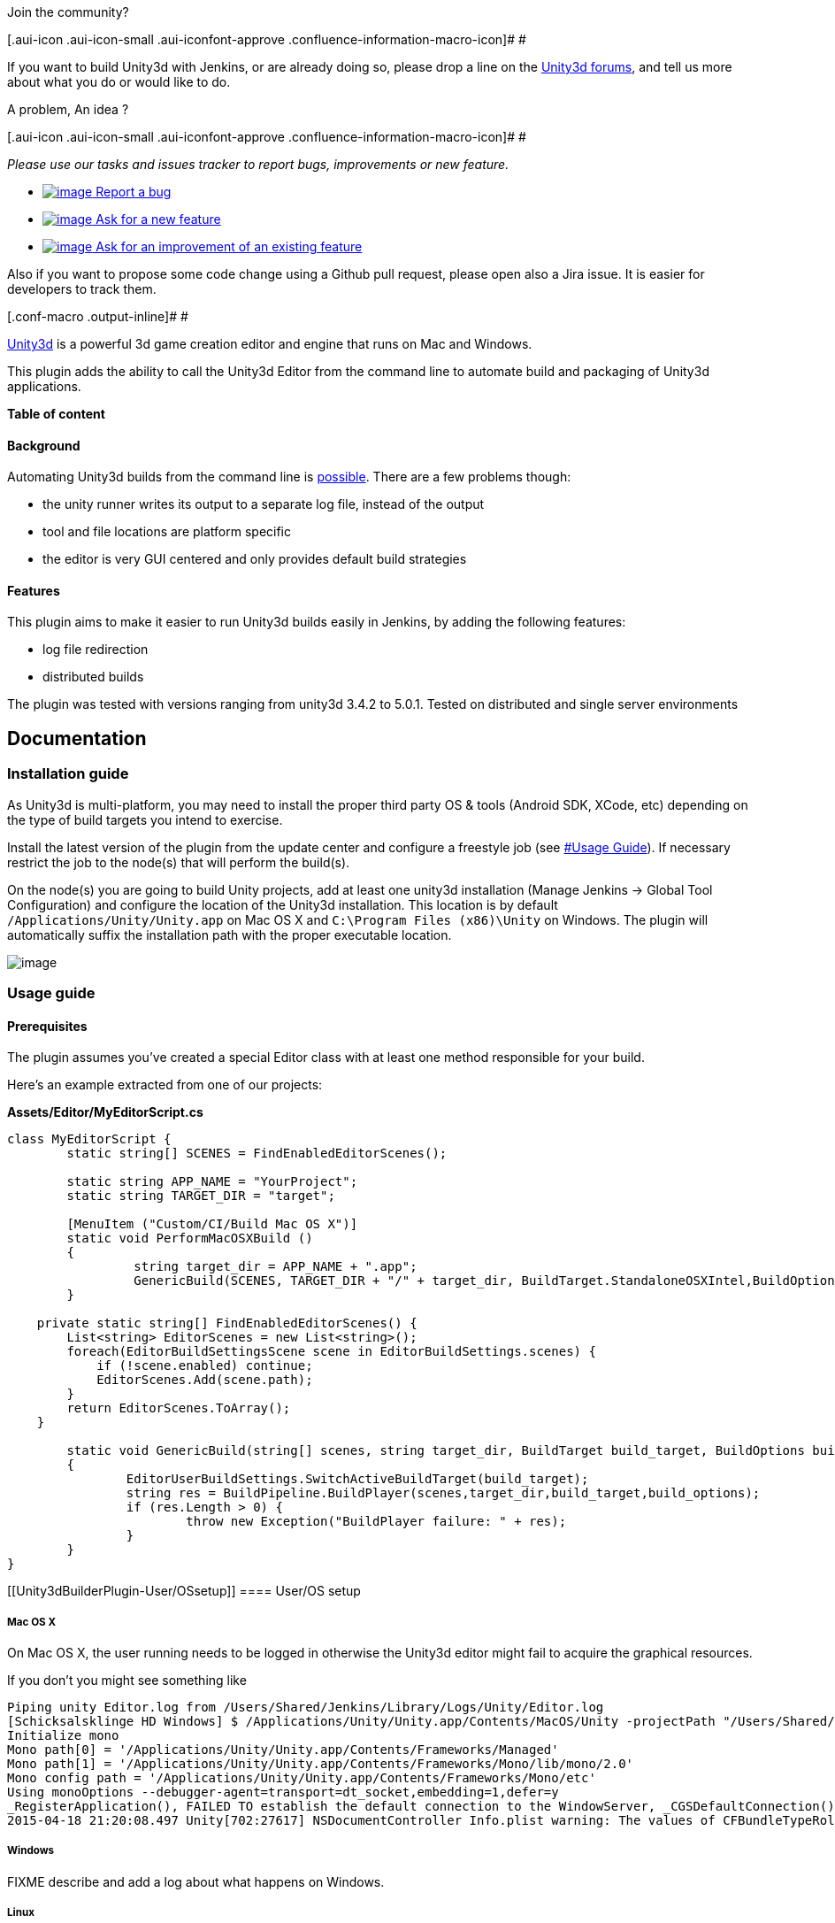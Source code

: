 Join the community?

[.aui-icon .aui-icon-small .aui-iconfont-approve .confluence-information-macro-icon]#
#

If you want to build Unity3d with Jenkins, or are already doing so,
please drop a line on the
http://forum.unity3d.com/threads/automating-builds-with-jenkins.319169/[Unity3d
forums], and tell us more about what you do or would like to do.

A problem, An idea ?

[.aui-icon .aui-icon-small .aui-iconfont-approve .confluence-information-macro-icon]#
#

_Please use our tasks and issues tracker to report bugs, improvements or
new feature._

* https://issues.jenkins-ci.org/secure/CreateIssueDetails!init.jspa?Create=Create&components=16422&pid=10172&issuetype=1[[.confluence-embedded-file-wrapper]#image:https://issues.jenkins-ci.org/images/icons/bug.gif[image]#
Report a bug]
* https://issues.jenkins-ci.org/secure/CreateIssueDetails!init.jspa?Create=Create&components=16422&pid=10172&issuetype=2[[.confluence-embedded-file-wrapper]#image:https://issues.jenkins-ci.org/images/icons/newfeature.gif[image]#
Ask for a new feature]
* https://issues.jenkins-ci.org/secure/CreateIssueDetails!init.jspa?Create=Create&components=16422&pid=10172&issuetype=4[[.confluence-embedded-file-wrapper]#image:https://issues.jenkins-ci.org/images/icons/improvement.gif[image]#
Ask for an improvement of an existing feature]

Also if you want to propose some code change using a Github pull
request, please open also a Jira issue. It is easier for developers to
track them.

[.conf-macro .output-inline]# #

http://unity3d.com/[Unity3d] is a powerful 3d game creation editor and
engine that runs on Mac and Windows.

This plugin adds the ability to call the Unity3d Editor from the command
line to automate build and packaging of Unity3d applications.

*Table of content*

[[Unity3dBuilderPlugin-Background]]
==== Background

Automating Unity3d builds from the command line is
http://unity3d.com/support/documentation/Manual/Command%20Line%20Arguments.html[possible].
There are a few problems though:

* the unity runner writes its output to a separate log file, instead of
the output
* tool and file locations are platform specific
* the editor is very GUI centered and only provides default build
strategies

[[Unity3dBuilderPlugin-Features]]
==== Features

This plugin aims to make it easier to run Unity3d builds easily in
Jenkins, by adding the following features:

* log file redirection
* distributed builds

The plugin was tested with versions ranging from unity3d 3.4.2 to 5.0.1.
Tested on distributed and single server environments

[[Unity3dBuilderPlugin-Documentation]]
== Documentation

[[Unity3dBuilderPlugin-Installationguide]]
=== Installation guide

As Unity3d is multi-platform, you may need to install the proper third
party OS & tools (Android SDK, XCode, etc) depending on the type of
build targets you intend to exercise.

Install the latest version of the plugin from the update center and
configure a freestyle job (see
https://wiki.jenkins-ci.org/display/JENKINS/Unity3dBuilder+Plugin#Unity3dBuilderPlugin-UsageGuide[#Usage
Guide]). If necessary restrict the job to the node(s) that will perform
the build(s).

On the node(s) you are going to build Unity projects, add at least one
unity3d installation (Manage Jenkins -> Global Tool Configuration) and
configure the location of the Unity3d installation. This location is by
default `+/Applications/Unity/Unity.app+` on Mac OS X and
`+C:\Program Files (x86)\Unity+` on Windows. The plugin will
automatically suffix the installation path with the proper executable
location.

[.confluence-embedded-file-wrapper]#image:docs/images/jenkins-unity3d-global-configuration.png[image]#

[[Unity3dBuilderPlugin-Usageguide]]
=== Usage guide

[[Unity3dBuilderPlugin-Prerequisites]]
==== Prerequisites

The plugin assumes you've created a special Editor class with at least
one method responsible for your build.

Here's an example extracted from one of our projects:

*Assets/Editor/MyEditorScript.cs*

[source,syntaxhighlighter-pre]
----
class MyEditorScript {
        static string[] SCENES = FindEnabledEditorScenes();

        static string APP_NAME = "YourProject";
        static string TARGET_DIR = "target";

        [MenuItem ("Custom/CI/Build Mac OS X")]
        static void PerformMacOSXBuild ()
        {
                 string target_dir = APP_NAME + ".app";
                 GenericBuild(SCENES, TARGET_DIR + "/" + target_dir, BuildTarget.StandaloneOSXIntel,BuildOptions.None);
        }

    private static string[] FindEnabledEditorScenes() {
        List<string> EditorScenes = new List<string>();
        foreach(EditorBuildSettingsScene scene in EditorBuildSettings.scenes) {
            if (!scene.enabled) continue;
            EditorScenes.Add(scene.path);
        }
        return EditorScenes.ToArray();
    }

        static void GenericBuild(string[] scenes, string target_dir, BuildTarget build_target, BuildOptions build_options)
        {
                EditorUserBuildSettings.SwitchActiveBuildTarget(build_target);
                string res = BuildPipeline.BuildPlayer(scenes,target_dir,build_target,build_options);
                if (res.Length > 0) {
                        throw new Exception("BuildPlayer failure: " + res);
                }
        }
}
----

[[Unity3dBuilderPlugin-User/OSsetup]]
==== User/OS setup

[[Unity3dBuilderPlugin-MacOSX]]
===== Mac OS X

On Mac OS X, the user running needs to be logged in otherwise the
Unity3d editor might fail to acquire the graphical resources.

If you don't you might see something like

[source,syntaxhighlighter-pre]
----
Piping unity Editor.log from /Users/Shared/Jenkins/Library/Logs/Unity/Editor.log
[Schicksalsklinge HD Windows] $ /Applications/Unity/Unity.app/Contents/MacOS/Unity -projectPath "/Users/Shared/Jenkins/Home/workspace/ProjectXYZ/repo" -quit -batchmode -buildLinux32Player -executeMethod BuildProject.PerformLinuxTestBuild
Initialize mono
Mono path[0] = '/Applications/Unity/Unity.app/Contents/Frameworks/Managed'
Mono path[1] = '/Applications/Unity/Unity.app/Contents/Frameworks/Mono/lib/mono/2.0'
Mono config path = '/Applications/Unity/Unity.app/Contents/Frameworks/Mono/etc'
Using monoOptions --debugger-agent=transport=dt_socket,embedding=1,defer=y
_RegisterApplication(), FAILED TO establish the default connection to the WindowServer, _CGSDefaultConnection() is NULL.
2015-04-18 21:20:08.497 Unity[702:27617] NSDocumentController Info.plist warning: The values of CFBundleTypeRole entries must be 'Editor', 'Viewer', 'None', or 'Shell'.
----

[[Unity3dBuilderPlugin-Windows]]
===== Windows

FIXME describe and add a log about what happens on Windows.

[[Unity3dBuilderPlugin-Linux]]
===== Linux

On Linux, you will need an X server. If you are running Jenkins on a
headless server, use the
https://wiki.jenkins-ci.org/display/JENKINS/Xvfb+Plugin[Xvfb Plugin].
See also
http://forum.unity3d.com/threads/qxcbconnection-could-not-connect-to-display.352536/[this
thread].

[[Unity3dBuilderPlugin-Buildqueue]]
==== Build queue

The Unity Editor can only perform one build at a time on a given
projectPath. If you want to run multiple builds in parallels for the
same project, you will need to create multiple jobs, each with their
workspace.

[[Unity3dBuilderPlugin-Settingupabuildstep]]
==== Setting up a build step

Add the Unity3d build step to a free-style project, select the unity3d
installation and set your command line arguments (e.g.
`+-quit -batchmode -executeMethod MyEditorScript.PerformMacOSXBuild+`).
If you do not specify -projectPath (case-sensitive), the plugin will use
the current workspace. You may want to add an extra step to clean the
project before you build to make sure the build starts in a clean state.

[.confluence-embedded-file-wrapper]#image:docs/images/jenkins-unity3d-project-configuration.png[image]#

If you want to build for iOS, you will have to add extra build steps to
trigger xcode build. This step isn't covered here. Same for Windows
8/10.

[[Unity3dBuilderPlugin-Unity3dBuilderconfigurationparameters]]
==== Unity3d Builder configuration parameters

[cols=",,",options="header",]
|===
|Parameter |Since version |Description
|command line |0.1 |The full command line, the builder adding the
-projectPath (case-sensitive) if it isn't specified

|unstable return codes |1.0 |The optional comma separated list of
command line return codes that should result in unstable builds instead
of failures. E.g '2,3' if you use Unity3d Test Results
|===

[[Unity3dBuilderPlugin-Tips]]
=== Tips

[[Unity3dBuilderPlugin-UsingUnity3dwithlargesetofjobs]]
==== Using Unity3d with large set of jobs

* use multiple executors. Ensure that you do not run multiple concurrent
build from the same job
* use the global argLine (from 0.6) to configure default configuration
in one place
* specify the -logFile argument to be relative to each project. You
don't want all concurrent projects to use the same standard editor.log
file
* combine it with a plugin like EnvInject to differentiate between jobs
* automate the install of unity

[[Unity3dBuilderPlugin-Automaticallyinstallingunity3d(MacOSX)]]
==== Automatically installing unity3d (MacOSX)

To automatically install unity3d from jenkins (even beta versions),

{empty}1. install
https://bitbucket.org/WeWantToKnow/unity3d_scripts[this set of scripts].

. Install https://gist.github.com/lacostej/5962700[this script]
somewhere on your machines. E.g. /Users/Shared/Jenkins/Home/bin/
. Create a parametrized job that takes a String parameter +
name: UNITY3D_URL +
default value: e.g.
http://netstorage.unity3d.com/unity/unity-4.2.1.dmg +
description: The URL of the DMG package to install
. Add a shell builder to your job:
+
*shell build step*

[source,syntaxhighlighter-pre]
----
cd
echo "Installing $UNITY3D_URL"
download_install_unity3d.sh "$UNITY3D_URL"
----

[[Unity3dBuilderPlugin-Friendlyplugins]]
=== Friendly plugins

* The
https://wiki.jenkins-ci.org/display/JENKINS/EnvInject+Plugin[EnvInject
Plugin] can help you parametrize your command line for maintaining large
amount of projects in a similar manner

* The https://wiki.jenkins-ci.org/display/JENKINS/Log+Parser+Plugin[Log
Parser Plugin] can help you to quickly set some parsing rules for your
Unity3d builds. Here's a tentative set of rules that we use in one
project:
+
[source,syntaxhighlighter-pre]
----
start /^Initialize mono/
start /^- starting compile/
start /^Mono dependencies included in the build/
start /^Textures/
info /^Complete size/
warning /warning CS/
error /error CS/
start /^-----CompilerOutput:-stdout/
info /^Compilation succeeded/
error /^Compilation failed/
start /^Used Assets, sorted by uncompressed size/
info /^\*\*/
info /^Exiting batchmode successfully now/
start /^=== BUILD NATIVE TARGET/
start /^Packaging IPA/
start /^Archiving artifacts/
start /Uploading to testflight/
----

* https://wiki.jenkins-ci.org/display/JENKINS/Xvfb+Plugin[Xvfb Plugin]
for running Unity on Linux headless servers.

[[Unity3dBuilderPlugin-Knownissues]]
=== Known issues

type

key

summary

assignee

reporter

priority

status

resolution

created

updated

due

[.icon-in-pdf]# # Data cannot be retrieved due to an unexpected error.

http://issues.jenkins-ci.org/secure/IssueNavigator.jspa?reset=true&jqlQuery=component%20=%20unity3d-plugin%20AND%20project%20=%20JENKINS%20AND%20resolution%20=%20Unresolved%20ORDER%20BY%20updated%20DESC&tempMax=1000&src=confmacro[View
these issues in Jira]

[[Unity3dBuilderPlugin-Troubleshootingfailures]]
=== Troubleshooting failures

If the plugin fails to run the command you want it to run here are some
steps you can perform to help identifying the issue:

* check the editor.log and/or the job console for any errors. If you
don't see any log, check if you specify the -logFile argument.
* if you are trying to run an -executeMethod argument, expose the editor
method in the Unity3d menus ( [MenuItem (".../...")] ) and run it. Bonus
if you are able to run it on the machine it is supposed to run. If the
command doesn't run here, then the problem isn't in the plugin
* run your build command from a Jenkins "Run in a Windows batch command"
build step. If the job fails, then check the arguments (the plugins may
have fiddled with the arguments incorrectly).
* run your build command from a CMD on the machine you intend to. If
that works, and the run from jenkins doesn't, compare the environments
(user, permissions, access to graphics devices, etc)

[[Unity3dBuilderPlugin-Relatedinformation]]
=== Related information

* http://lacostej.blogspot.com/2012/02/automating-management-of-ios.html[Automated
management of iOS provisioning profiles]
* http://lacostej.blogspot.com/2012/03/unity3d-from-commit-to-deployment-onto.html[Unity3d
build pipeline using jenkins]
* http://lacostej.blogspot.com/2012/02/downloading-and-installingupgrading.html[Command
line install of Unity3d on mac]

[[Unity3dBuilderPlugin-Changelog]]
== Changelog

[[Unity3dBuilderPlugin-Version1.4(DEVINPROGRESS)]]
=== Version 1.4 (DEV IN PROGRESS)

[[Unity3dBuilderPlugin-Version1.3(11.09.2015)]]
=== Version 1.3 (11.09.2015)

* fix broken mac build support
(https://issues.jenkins-ci.org/browse/JENKINS-30396[JENKINS-30396])

[[Unity3dBuilderPlugin-Version1.2(10.09.2015)]]
=== Version 1.2 (10.09.2015)

* added Linux support
(https://issues.jenkins-ci.org/browse/JENKINS-30321[JENKINS-30321])

[[Unity3dBuilderPlugin-Version1.1(07.07.2015)]]
=== Version 1.1 (07.07.2015)

* improve documentation and feedback when using parametrized path for
jenkins installation homes
(https://issues.jenkins-ci.org/browse/JENKINS-29218[JENKINS-29218])
* improved command line parsing WRT environment and build parameters
(https://issues.jenkins-ci.org/browse/JENKINS-29226[JENKINS-29226])

[[Unity3dBuilderPlugin-Version1.0(29.05.2015)]]
=== Version 1.0 (29.05.2015)

* allow some return codes to turn the build to UNSTABLE, easing
UnityTestTools integration
(https://issues.jenkins-ci.org/browse/JENKINS-24386[JENKINS-24386])

[[Unity3dBuilderPlugin-Version0.9(26.05.2015)]]
=== Version 0.9 (26.05.2015)

* fixed the detection of the proper location of the Editor.log on
Windows
(https://issues.jenkins-ci.org/browse/JENKINS-24265[JENKINS-24265])
* improved Unity3d installation directory configuration documentation
and error checks for both distributed and non distributed setups
(https://issues.jenkins-ci.org/browse/JENKINS-20349[JENKINS-20349])

[[Unity3dBuilderPlugin-Version0.8(25.05.2015)]]
=== Version 0.8 (25.05.2015)

* fixed the "Pipe broken" issue
(https://issues.jenkins-ci.org/browse/JENKINS-23958[JENKINS-23958]) in
distributed builds

[[Unity3dBuilderPlugin-Version0.7(02.04.2015)]]
=== Version 0.7 (02.04.2015)

* Prevent hanging if the Editor.log file we are looking at isn't been
written to
(https://issues.jenkins-ci.org/browse/JENKINS-27710[JENKINS-27710]).
Consequence of us not finding the Editor.log on Windows 2008
installations.

[[Unity3dBuilderPlugin-Version0.6(24.03.2014)]]
=== Version 0.6 (24.03.2014)

* reduce risks of truncating console
* fix command line documentation issue
* properly handle editor.log piping when using the -logFile argument
* global argLine

[[Unity3dBuilderPlugin-Version0.5(27.09.2003)]]
=== Version 0.5 (27.09.2003)

* fix command line setting been overwritten at execution time

[[Unity3dBuilderPlugin-Version0.4(16.09.2013)]]
=== Version 0.4 (16.09.2013)

* support build and environment variables injection into the command
line

[[Unity3dBuilderPlugin-Version0.3(06.06.202)]]
=== Version 0.3 (06.06.202)

* Validity of Unity3D project folder was not correctly checked when
projectPath parameter was used.

[[Unity3dBuilderPlugin-Version0.2(30.01.2012)]]
=== Version 0.2 (30.01.2012)

* (https://issues.jenkins-ci.org/browse/JENKINS-12590[JENKINS-12590])

[[Unity3dBuilderPlugin-Version0.1(24.01.2012)]]
=== Version 0.1 (24.01.2012)

* live redirection of the Editor.log file into the console
* supports distributed builds
* automatically adds the -projectPath command line
